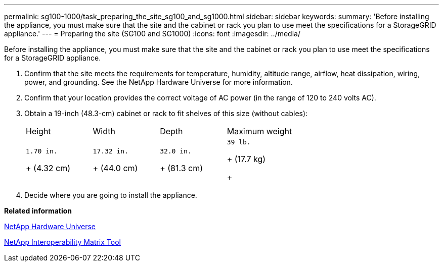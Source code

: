 ---
permalink: sg100-1000/task_preparing_the_site_sg100_and_sg1000.html
sidebar: sidebar
keywords: 
summary: 'Before installing the appliance, you must make sure that the site and the cabinet or rack you plan to use meet the specifications for a StorageGRID appliance.'
---
= Preparing the site (SG100 and SG1000)
:icons: font
:imagesdir: ../media/

[.lead]
Before installing the appliance, you must make sure that the site and the cabinet or rack you plan to use meet the specifications for a StorageGRID appliance.

. Confirm that the site meets the requirements for temperature, humidity, altitude range, airflow, heat dissipation, wiring, power, and grounding. See the NetApp Hardware Universe for more information.
. Confirm that your location provides the correct voltage of AC power (in the range of 120 to 240 volts AC).
. Obtain a 19-inch (48.3-cm) cabinet or rack to fit shelves of this size (without cables):
+
|===
| Height| Width| Depth| Maximum weight
a|
    1.70 in.
+
(4.32 cm)
a|
    17.32 in.
+
(44.0 cm)
a|
    32.0 in.
+
(81.3 cm)
a|
    39 lb.
+
(17.7 kg)
+
|===

. Decide where you are going to install the appliance.

*Related information*

https://hwu.netapp.com[NetApp Hardware Universe]

https://mysupport.netapp.com/matrix[NetApp Interoperability Matrix Tool]
